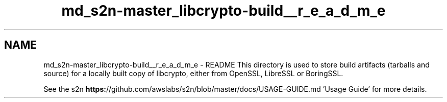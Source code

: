 .TH "md_s2n-master_libcrypto-build__r_e_a_d_m_e" 3 "Fri Aug 19 2016" "s2n-doxygen-full" \" -*- nroff -*-
.ad l
.nh
.SH NAME
md_s2n-master_libcrypto-build__r_e_a_d_m_e \- README 
This directory is used to store build artifacts (tarballs and source) for a locally built copy of libcrypto, either from OpenSSL, LibreSSL or BoringSSL\&.
.PP
See the s2n \fBhttps:\fP//github\&.com/awslabs/s2n/blob/master/docs/USAGE-GUIDE\&.md 'Usage Guide' for more details\&. 
